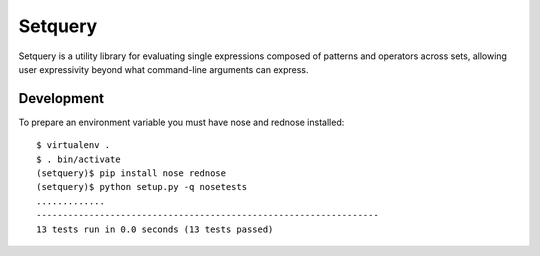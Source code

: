 Setquery
========

Setquery is a utility library for evaluating single expressions composed of patterns and operators across sets, allowing user expressivity beyond what command-line arguments can express.

Development
-----------

To prepare an environment variable you must have nose and rednose installed::

  $ virtualenv .
  $ . bin/activate
  (setquery)$ pip install nose rednose
  (setquery)$ python setup.py -q nosetests
  .............
  -----------------------------------------------------------------
  13 tests run in 0.0 seconds (13 tests passed)

